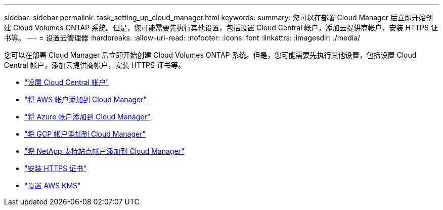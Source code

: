 ---
sidebar: sidebar 
permalink: task_setting_up_cloud_manager.html 
keywords:  
summary: 您可以在部署 Cloud Manager 后立即开始创建 Cloud Volumes ONTAP 系统。但是，您可能需要先执行其他设置，包括设置 Cloud Central 帐户，添加云提供商帐户，安装 HTTPS 证书等。 
---
= 设置云管理器
:hardbreaks:
:allow-uri-read: 
:nofooter: 
:icons: font
:linkattrs: 
:imagesdir: ./media/


[role="lead"]
您可以在部署 Cloud Manager 后立即开始创建 Cloud Volumes ONTAP 系统。但是，您可能需要先执行其他设置，包括设置 Cloud Central 帐户，添加云提供商帐户，安装 HTTPS 证书等。

* link:task_setting_up_cloud_central_accounts.html["设置 Cloud Central 帐户"]
* link:task_adding_aws_accounts.html["将 AWS 帐户添加到 Cloud Manager"]
* link:task_adding_azure_accounts.html["将 Azure 帐户添加到 Cloud Manager"]
* link:task_adding_gcp_accounts.html["将 GCP 帐户添加到 Cloud Manager"]
* link:task_adding_nss_accounts.html["将 NetApp 支持站点帐户添加到 Cloud Manager"]
* link:task_installing_https_cert.html["安装 HTTPS 证书"]
* link:task_setting_up_kms.html["设置 AWS KMS"]

